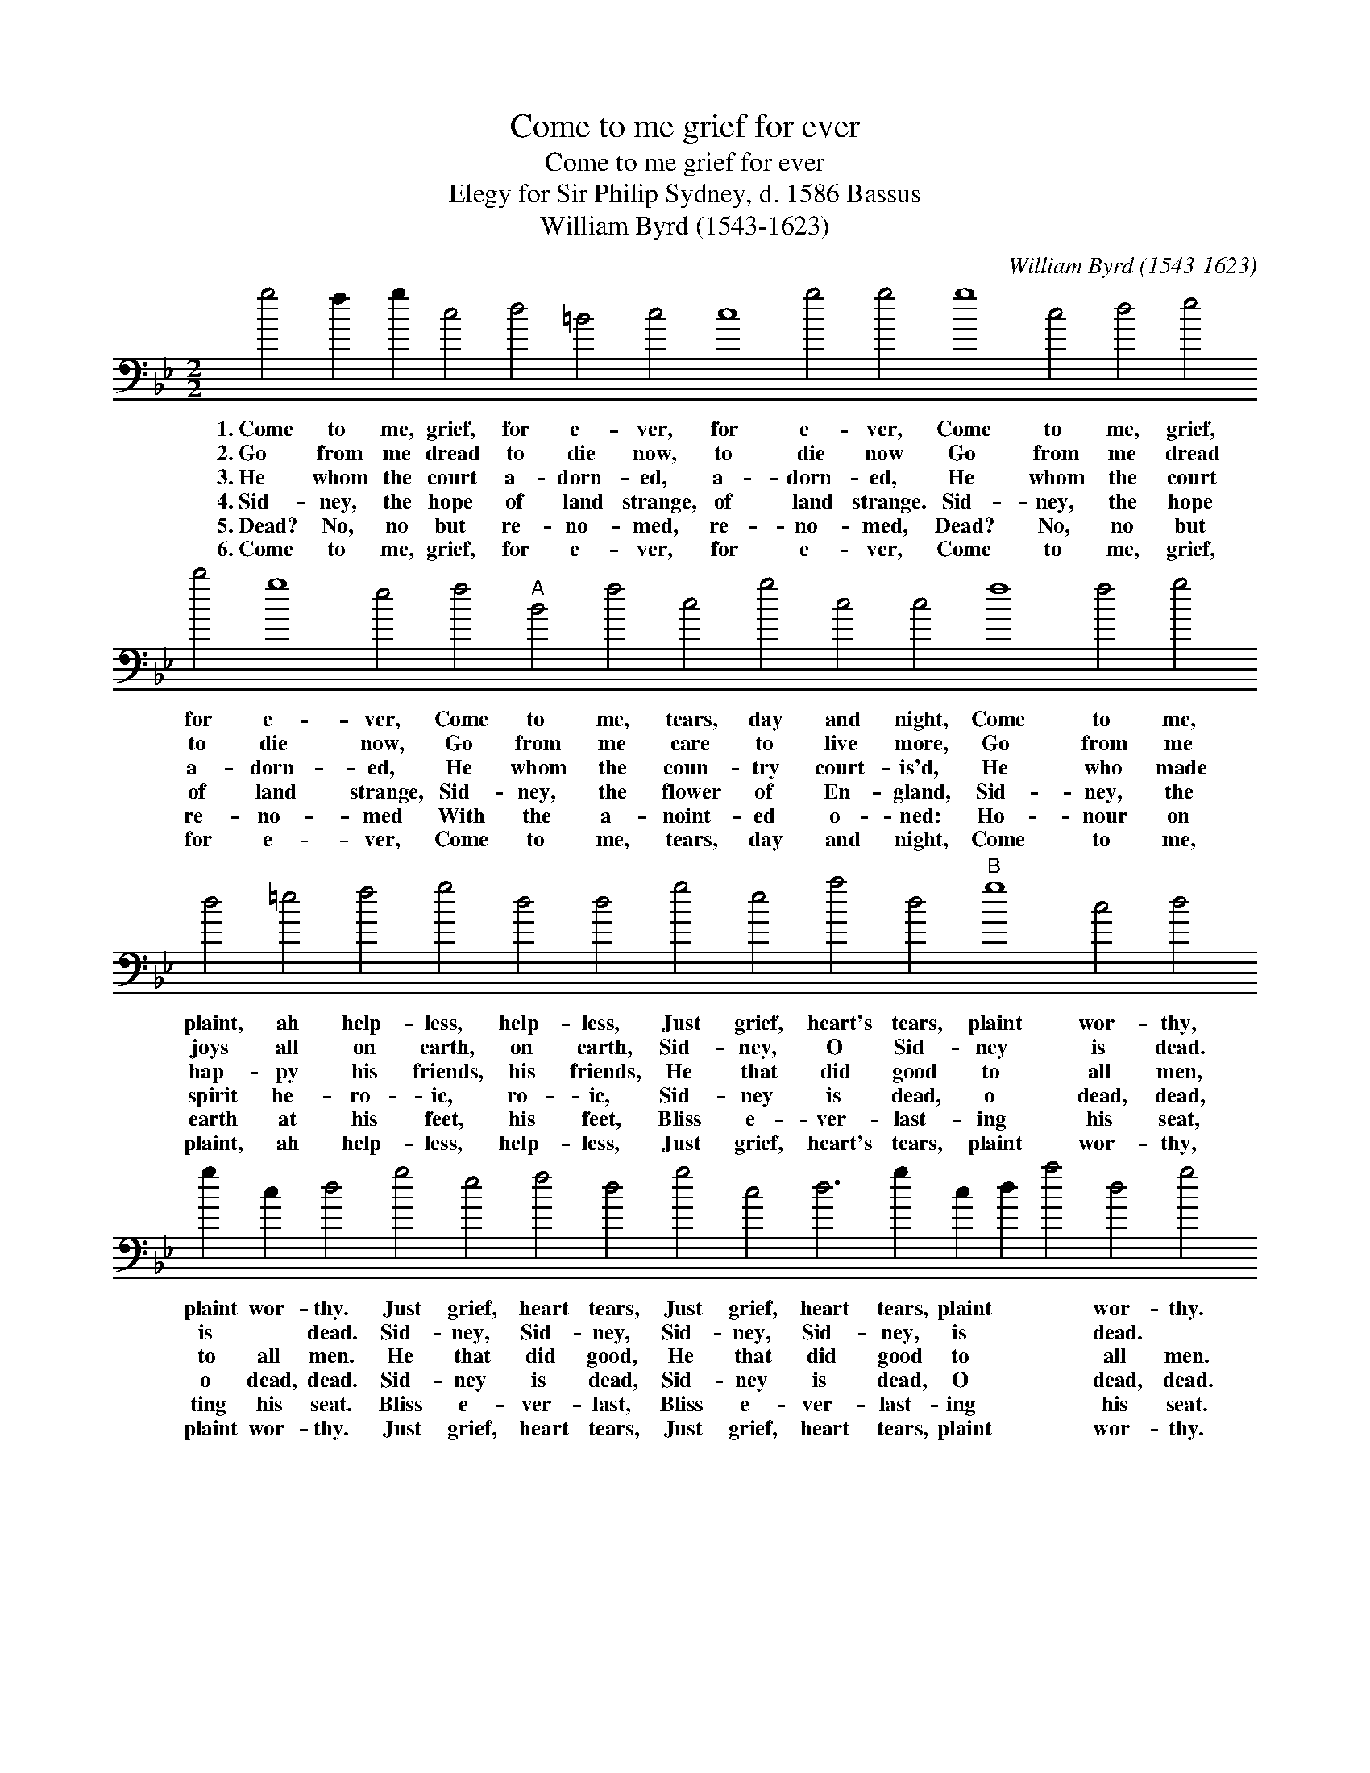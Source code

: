 X:1
T:Come to me grief for ever
T:Come to me grief for ever
T:Elegy for Sir Philip Sydney, d. 1586 Bassus
T:William Byrd (1543-1623)
C:William Byrd (1543-1623)
L:1/8
M:2/2
K:Gmin
V:1 bass transpose=-24 
V:1
 g4 f2 g2 c4 d4 =B4 c4 c8 g4 g4 g8 c4 d4 e4 b4 g8 e4 f4"A" B4 f4 c4 g4 c4 c4 f8 f4 g4 d4 =e4 f4 g4 d4 d4 g4 e4 a4 d4"B" g8 c4 d4 g2 c2 d4 g4 e4 f4 d4 g4 c4 d6 g2 c2 d2 a4 d4 g4 c4 d4 B4 c4 d8 g4 !fermata!g4 |] %1
w: 1.~Come to me, grief, for e- ver, for e- ver, Come to me, grief, for e- ver, Come to me, tears, day and night, Come to me, plaint, ah help- less, help- less, Just grief, heart's tears, plaint wor- thy, plaint wor- thy. Just grief, heart tears, Just grief, heart tears, plaint * * wor- thy. Just grief, heart's tears, plaint wor- thy,|
w: 2.~Go from me dread to die now, to die now Go from me dread to die now, Go from me care to live more, Go from me joys all on earth, on earth, Sid- ney, O Sid- ney is dead. is * dead. Sid- ney, Sid- ney, Sid- ney, Sid- ney, is * * dead. * Sid- ney, O Sid- ney is dead.|
w: 3.~He whom the court a- dorn- ed, a- dorn- ed, He whom the court a- dorn- ed, He whom the coun- try court- is'd, He who made hap- py his friends, his friends, He that did good to all men, to all men. He that did good, He that did good to * * all men. He that did good to all men.|
w: 4.~Sid- ney, the hope of land strange, of land strange. Sid- ney, the hope of land strange, Sid- ney, the flower of En- gland, Sid- ney, the spirit he- ro- ic, ro- ic, Sid- ney is dead, o dead, dead, o dead, dead. Sid- ney is dead, Sid- ney is dead, O * * dead, dead. Sid- ney is dead, o dead, dead.|
w: 5.~Dead? No, no but re- no- med, re- no- med, Dead? No, no but re- no- med With the a- noint- ed o- ned: Ho- nour on earth at his feet, his feet, Bliss e- ver- last- ing his seat, ting his seat. Bliss e- ver- last, Bliss e- ver- last- ing * * his seat. Bliss e- ver- last- ing his seat.|
w: 6.~Come to me, grief, for e- ver, for e- ver, Come to me, grief, for e- ver, Come to me, tears, day and night, Come to me, plaint, ah help- less, help- less, Just grief, heart's tears, plaint wor- thy, plaint wor- thy. Just grief, heart tears, Just grief, heart tears, plaint * * wor- thy. Just grief, heart's tears, plaint wor- thy,|

